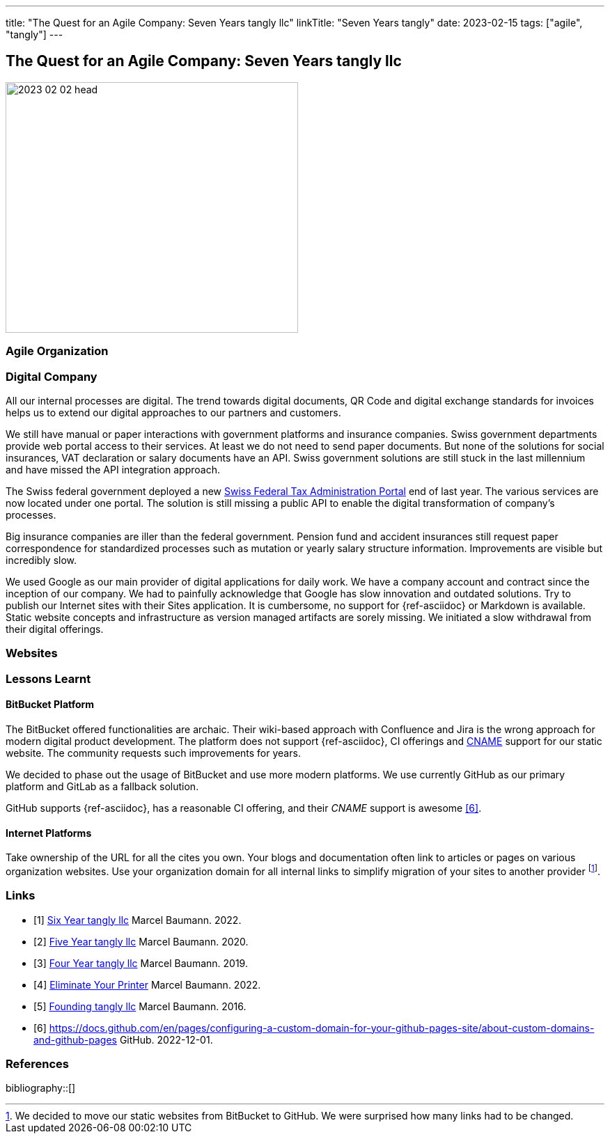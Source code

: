 ---
title: "The Quest for an Agile Company: Seven Years tangly llc"
linkTitle: "Seven Years tangly"
date: 2023-02-15
tags: ["agile", "tangly"]
---

== The Quest for an Agile Company: Seven Years tangly llc
:author: Marcel Baumann
:email: <marcel.baumann@tangly.net>
:homepage: https://www.tangly.net/
:company: https://www.tangly.net/[tangly llc]

image::2023-02-02-head.png[width=420,height=360,role=left]

=== Agile Organization

=== Digital Company

All our internal processes are digital.
The trend towards digital documents, QR Code and digital exchange standards for invoices helps us to extend our digital approaches to our partners and customers.

We still have manual or paper interactions with government platforms and insurance companies.
Swiss government departments provide web portal access to their services.
At least we do not need to send paper documents.
But none of the solutions for social insurances, VAT declaration or salary documents have an API.
Swiss government solutions are still stuck in the last millennium and have missed the API integration approach.

The Swiss federal government deployed a new https://www.estv.admin.ch/estv/en/home.html[Swiss Federal Tax Administration Portal] end of last year.
The various services are now located under one portal.
The solution is still missing a public API to enable the digital transformation of company's processes.

Big insurance companies are iller than the federal government.
Pension fund and accident insurances still request paper correspondence for standardized processes such as mutation or yearly salary structure information.
Improvements are visible but incredibly slow.

We used Google as our main provider of digital applications for daily work.
We have a company account and contract since the inception of our company.
We had to painfully acknowledge that Google has slow innovation and outdated solutions.
Try to publish our Internet sites with their Sites application.
It is cumbersome, no support for {ref-asciidoc} or Markdown is available.
Static website concepts and infrastructure as version managed artifacts are sorely missing.
We initiated a slow withdrawal from their digital offerings.

=== Websites

=== Lessons Learnt

==== BitBucket Platform

The BitBucket offered functionalities are archaic.
Their wiki-based approach with Confluence and Jira is the wrong approach for modern digital product development.
The platform does not support {ref-asciidoc}, CI offerings and https://en.wikipedia.org/wiki/CNAME_record[CNAME] support for our static website.
The community requests such improvements for years.

We decided to phase out the usage of BitBucket and use more modern platforms.
We use currently GitHub as our primary platform and GitLab as a fallback solution.

GitHub supports {ref-asciidoc}, has a reasonable CI offering, and their _CNAME_ support is awesome <<cname-github-pages>>.

==== Internet Platforms

Take ownership of the URL for all the cites you own.
Your blogs and documentation often link to articles or pages on various organization websites.
Use your organization domain for all internal links to simplify migration of your sites to another provider
footnote:[We decided to move our static websites from BitBucket to GitHub.
We were surprised how many links had to be changed.].

[bibliography]
=== Links

- [[[six-years-tangly, 1]]] link:../../2022/the-quest-for-an-agile-company-six-years-tangly-llc/[Six Year tangly llc]
Marcel Baumann. 2022.
- [[[five-years-tangly, 2]]] link:../../2020/2020/the-quest-for-an-agile-company-five-years-tangly-llc/[Five Year tangly llc]
Marcel Baumann. 2020.
- [[[four-years-tangly, 3]]] link:../../2019/a-journey-to-be-a-digital-company-tangly-llc/[Four Year tangly llc]
Marcel Baumann. 2019.
- [[[no-printer, 4]]] link:../../2022/eliminate-your-printer/[Eliminate Your Printer]
Marcel Baumann. 2022.
- [[[founding-tangly, 5]]] link:../../2016/found-a-limited-liability-company-in-switzerland/[Founding tangly llc]
Marcel Baumann. 2016.
- [[[cname-github-pages, 6]]] https://docs.github.com/en/pages/configuring-a-custom-domain-for-your-github-pages-site/about-custom-domains-and-github-pages
GitHub. 2022-12-01.

=== References

bibliography::[]
